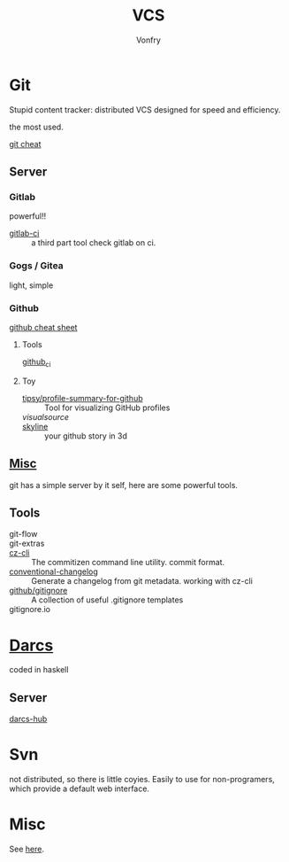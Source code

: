 #+title: VCS
#+author: Vonfry

* Git

  Stupid content tracker: distributed VCS designed for speed and efficiency.

  the most used.

  - [[https://about.gitlab.com/images/press/git-cheat-sheet.pdf][git cheat]] ::

** Server

*** Gitlab
    powerful!!

    - [[https://github.com/NARKOZ/gitlab][gitlab-ci]] :: a third part tool check gitlab on ci.

*** Gogs / Gitea
    light, simple

*** Github
    - [[https://github.com/tiimgreen/github-cheat-sheet][github cheat sheet]] ::
**** Tools
     - [[https://github.com/piotrmurach/github_cli][github_ci]] ::
**** Toy
     - [[https://github.com/tipsy/profile-summary-for-github][tipsy/profile-summary-for-github]] :: Tool for visualizing GitHub profiles
     - [[www.visualsource.net][visualsource]] ::
     - [[https://skyline.github.com/][skyline]] :: your github story in 3d


** [[https://www.slant.co/topics/425/~best-git-web-interfaces][Misc]]
   git has a simple server by it self, here are some powerful tools.

** Tools
   - git-flow ::
   - git-extras ::
   - [[https://github.com/commitizen/cz-cli][cz-cli]] :: The commitizen command line utility. commit format.
   - [[https://github.com/conventional-changelog/conventional-changelog][conventional-changelog]] :: Generate a changelog from git metadata. working with cz-cli
   - [[https://github.com/github/gitignore][github/gitignore]] :: A collection of useful .gitignore templates
   - gitignore.io ::

* [[http://darcs.net/][Darcs]]

  coded in haskell

** Server
   - [[https://hub.darcs.net/][darcs-hub]] ::

* Svn

  not distributed, so there is little coyies. Easily to use for non-programers, which provide a default web interface.

* Misc

  See [[https://www.slant.co/topics/370/~best-version-control-systems][here]].
